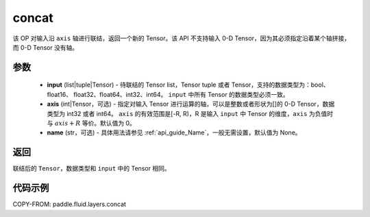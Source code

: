 .. _cn_api_fluid_layers_concat:

concat
-------------------------------

.. py:function:: paddle.fluid.layers.concat(input, axis=0, name=None)


该 OP 对输入沿 ``axis`` 轴进行联结，返回一个新的 Tensor。该 API 不支持输入 0-D Tensor，因为其必须指定沿着某个轴拼接，而 0-D Tensor 没有轴。

参数
::::::::::::

    - **input** (list|tuple|Tensor) - 待联结的 Tensor list，Tensor tuple 或者 Tensor，支持的数据类型为：bool、float16、 float32、float64、int32、int64。 ``input`` 中所有 Tensor 的数据类型必须一致。
    - **axis** (int|Tensor，可选) - 指定对输入 Tensor 进行运算的轴，可以是整数或者形状为[]的 0-D Tensor，数据类型为 int32 或者 int64。 ``axis`` 的有效范围是[-R, R)，R 是输入 ``input`` 中 Tensor 的维度，``axis`` 为负值时与 :math:`axis + R` 等价。默认值为 0。
    - **name** (str，可选) - 具体用法请参见 :ref:`api_guide_Name`，一般无需设置，默认值为 None。

返回
::::::::::::
联结后的 ``Tensor``，数据类型和 ``input`` 中的 Tensor 相同。

代码示例
::::::::::::

COPY-FROM: paddle.fluid.layers.concat
